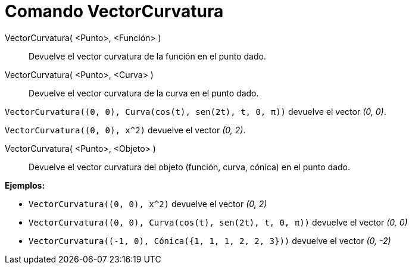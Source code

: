 = Comando VectorCurvatura
:page-en: commands/CurvatureVector
ifdef::env-github[:imagesdir: /es/modules/ROOT/assets/images]

VectorCurvatura( <Punto>, <Función> )::
  Devuelve el vector curvatura de la función en el punto dado.
VectorCurvatura( <Punto>, <Curva> )::
  Devuelve el vector curvatura de la curva en el punto dado.

[EXAMPLE]
====

`++ VectorCurvatura((0, 0), Curva(cos(t), sen(2t), t, 0, π))++` devuelve el vector _(0, 0)_.

====

[EXAMPLE]
====

`++ VectorCurvatura((0, 0), x^2)++` devuelve el vector _(0, 2)_.

====

VectorCurvatura( <Punto>, <Objeto> )::
  Devuelve el vector curvatura del objeto (función, curva, cónica) en el punto dado.

[EXAMPLE]
====

*Ejemplos:*

* `++ VectorCurvatura((0, 0), x^2)++` devuelve el vector _(0, 2)_
* `++ VectorCurvatura((0, 0), Curva(cos(t), sen(2t), t, 0, π))++` devuelve el vector _(0, 0)_
* `++ VectorCurvatura((-1, 0), Cónica({1, 1, 1, 2, 2, 3}))++` devuelve el vector _(0, -2)_

====

